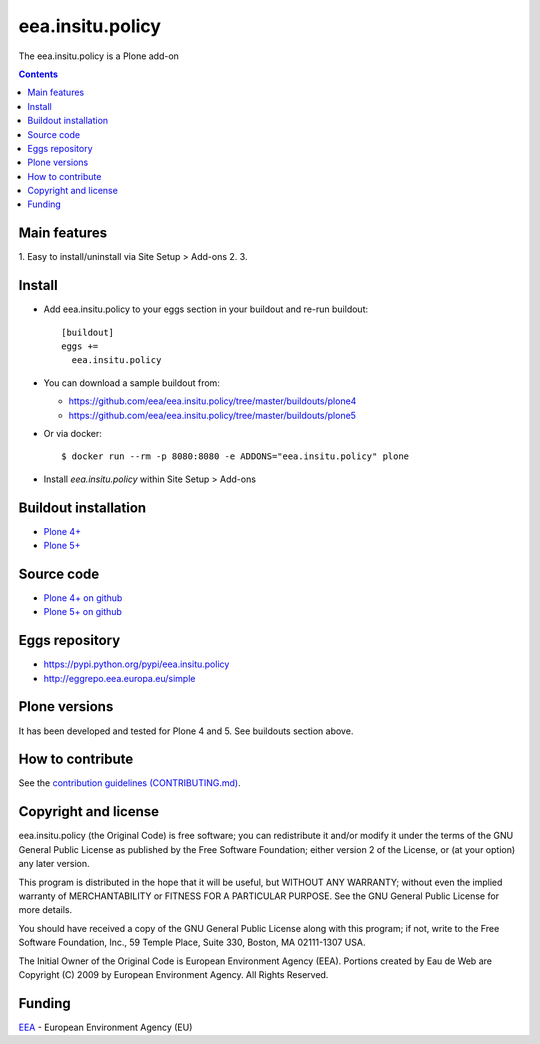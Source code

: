 ==========================
eea.insitu.policy
==========================
.. image:: https://ci.eionet.europa.eu/buildStatus/icon?job=eea/eea.insitu.policy/develop
  :target: https://ci.eionet.europa.eu/job/eea/job/eea.insitu.policy/job/develop/display/redirect
  :alt: Develop
.. image:: https://ci.eionet.europa.eu/buildStatus/icon?job=eea/eea.insitu.policy/master
  :target: https://ci.eionet.europa.eu/job/eea/job/eea.insitu.policy/job/master/display/redirect
  :alt: Master

The eea.insitu.policy is a Plone add-on

.. contents::


Main features
=============

1. Easy to install/uninstall via Site Setup > Add-ons
2.
3.

Install
=======

* Add eea.insitu.policy to your eggs section in your buildout and
  re-run buildout::

    [buildout]
    eggs +=
      eea.insitu.policy

* You can download a sample buildout from:

  - https://github.com/eea/eea.insitu.policy/tree/master/buildouts/plone4
  - https://github.com/eea/eea.insitu.policy/tree/master/buildouts/plone5

* Or via docker::

    $ docker run --rm -p 8080:8080 -e ADDONS="eea.insitu.policy" plone

* Install *eea.insitu.policy* within Site Setup > Add-ons


Buildout installation
=====================

- `Plone 4+ <https://github.com/eea/eea.insitu.policy/tree/master/buildouts/plone4>`_
- `Plone 5+ <https://github.com/eea/eea.insitu.policy/tree/master/buildouts/plone5>`_


Source code
===========

- `Plone 4+ on github <https://github.com/eea/eea.insitu.policy>`_
- `Plone 5+ on github <https://github.com/eea/eea.insitu.policy>`_


Eggs repository
===============

- https://pypi.python.org/pypi/eea.insitu.policy
- http://eggrepo.eea.europa.eu/simple


Plone versions
==============
It has been developed and tested for Plone 4 and 5. See buildouts section above.


How to contribute
=================
See the `contribution guidelines (CONTRIBUTING.md) <https://github.com/eea/eea.insitu.policy/blob/master/CONTRIBUTING.md>`_.

Copyright and license
=====================

eea.insitu.policy (the Original Code) is free software; you can
redistribute it and/or modify it under the terms of the
GNU General Public License as published by the Free Software Foundation;
either version 2 of the License, or (at your option) any later version.

This program is distributed in the hope that it will be useful, but
WITHOUT ANY WARRANTY; without even the implied warranty of MERCHANTABILITY
or FITNESS FOR A PARTICULAR PURPOSE. See the GNU General Public License
for more details.

You should have received a copy of the GNU General Public License along
with this program; if not, write to the Free Software Foundation, Inc., 59
Temple Place, Suite 330, Boston, MA 02111-1307 USA.

The Initial Owner of the Original Code is European Environment Agency (EEA).
Portions created by Eau de Web are Copyright (C) 2009 by
European Environment Agency. All Rights Reserved.


Funding
=======

EEA_ - European Environment Agency (EU)

.. _EEA: https://www.eea.europa.eu/
.. _`EEA Web Systems Training`: http://www.youtube.com/user/eeacms/videos?view=1

